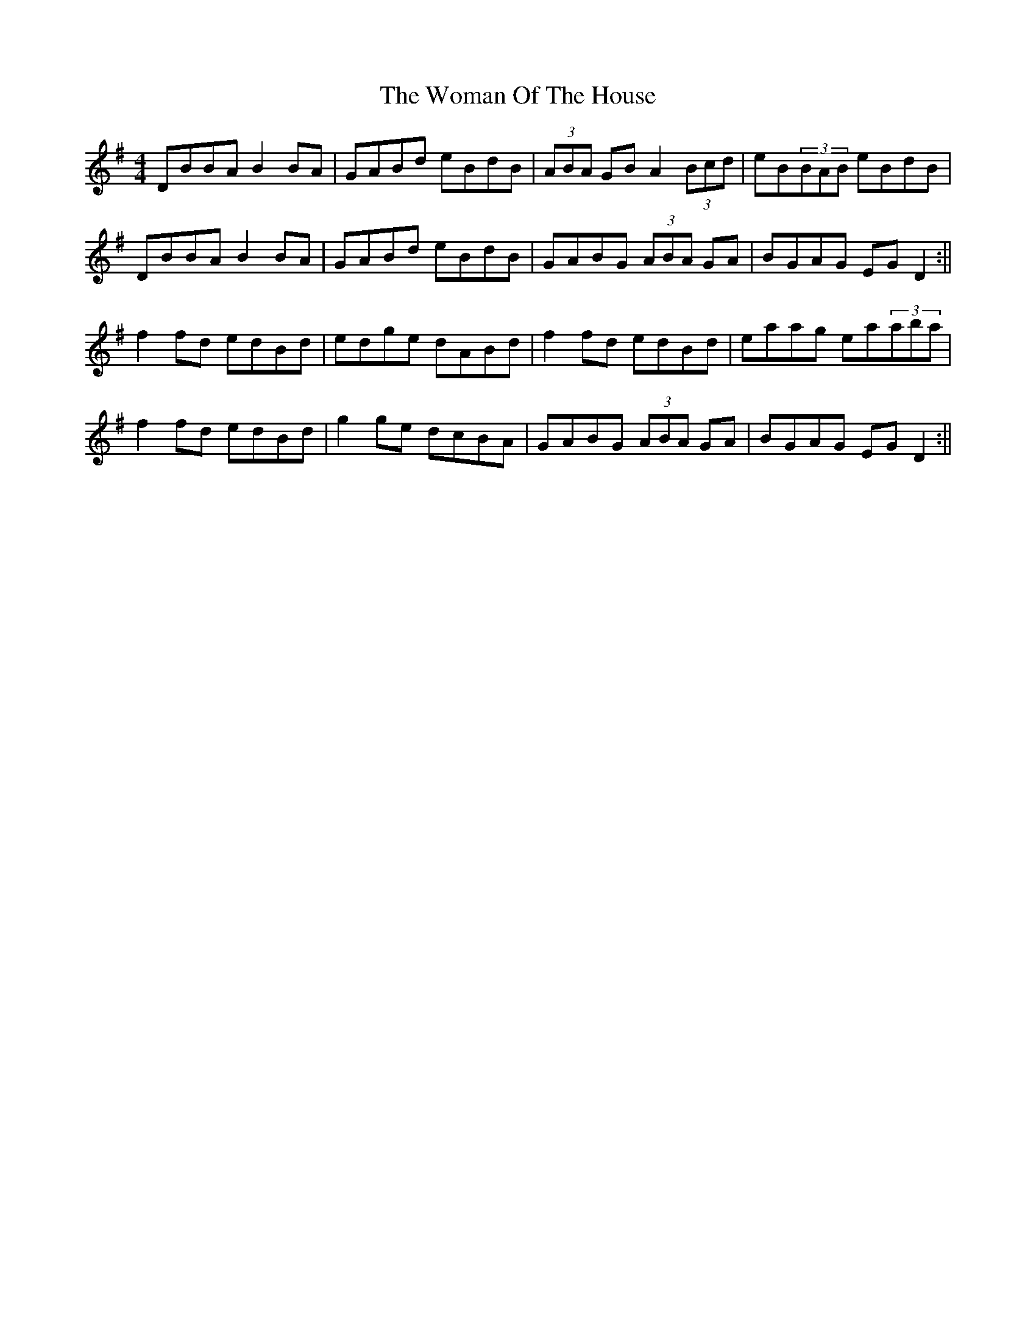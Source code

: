 X: 98
T: The Woman Of The House
R: reel
M: 4/4
L: 1/8
K: Gmaj
DBBA B2BA|GABd eBdB|(3ABA GB A2(3Bcd|eB(3BAB eBdB|
DBBA B2BA|GABd eBdB|GABG (3ABA GA |BGAG EGD2:||
f2fd edBd|edge dABd|f2fd edBd|eaag ea(3aba|
f2fd edBd|g2ge dcBA|GABG (3ABA GA |BGAG EGD2:||
